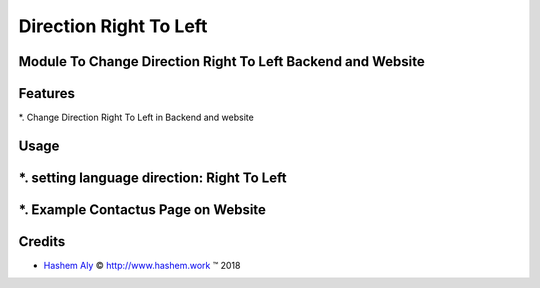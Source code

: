.. class:: text-left

Direction Right To Left
=======================

Module To Change Direction Right To Left Backend and Website
------------------------------------------------------------

Features
--------

*. Change Direction Right To Left in Backend and website

Usage
-----

*. setting language direction: Right To Left
--------------------------------------------

.. image:: /direction_rtl/static/img/lang.png
    :alt: Figure 01 - change direction
    :width: 1000 px


*. Example Contactus Page on Website
------------------------------------


.. image:: /direction_rtl/static/img/contactus.png
    :alt: Figure ## - <description>
    :width: 1000 px


Credits
-------

.. |copy| unicode:: U+000A9 .. COPYRIGHT SIGN
.. |tm| unicode:: U+2122 .. TRADEMARK SIGN

- `Hashem Aly <smart.hashem@gmail.com>`_ |copy|
  `<http://www.hashem.work>`_ |tm| 2018
